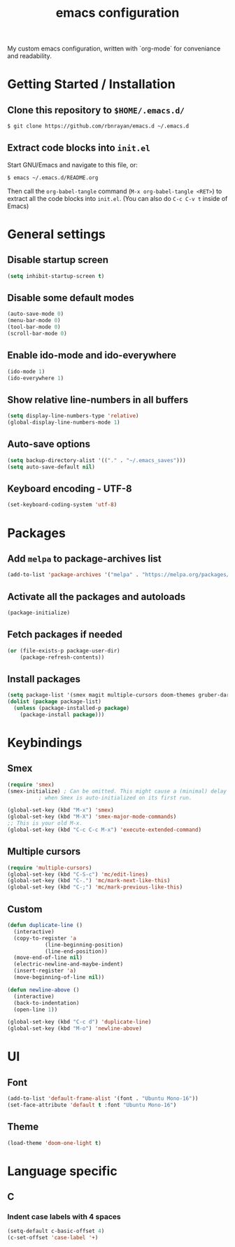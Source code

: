 #+TITLE: emacs configuration
#+PROPERTY: header-args :tangle init.el

My custom emacs configuration, written with `org-mode` for conveniance and readability.

* Getting Started / Installation

** Clone this repository to ~$HOME/.emacs.d/~

#+BEGIN_SRC sh :tangle no
  $ git clone https://github.com/rbnrayan/emacs.d ~/.emacs.d
#+END_SRC

** Extract code blocks into ~init.el~

Start GNU/Emacs and navigate to this file, or:

#+BEGIN_SRC sh :tangle no
  $ emacs ~/.emacs.d/README.org
#+END_SRC

Then call the ~org-babel-tangle~ command (~M-x org-babel-tangle <RET>~) to extract all the code blocks into ~init.el~.
(You can also do ~C-c C-v t~ inside of Emacs)

* General settings

** Disable startup screen

#+BEGIN_SRC emacs-lisp
  (setq inhibit-startup-screen t)
#+END_SRC

** Disable some default modes

#+BEGIN_SRC emacs-lisp
  (auto-save-mode 0)
  (menu-bar-mode 0)
  (tool-bar-mode 0)
  (scroll-bar-mode 0)
#+END_SRC

** Enable ido-mode and ido-everywhere

#+BEGIN_SRC emacs-lisp
  (ido-mode 1)
  (ido-everywhere 1)
#+END_SRC

** Show relative line-numbers in all buffers

#+BEGIN_SRC emacs-lisp
  (setq display-line-numbers-type 'relative)
  (global-display-line-numbers-mode 1)
#+END_SRC

** Auto-save options

#+BEGIN_SRC emacs-lisp
  (setq backup-directory-alist '(("." . "~/.emacs_saves")))
  (setq auto-save-default nil)
#+END_SRC

** Keyboard encoding - UTF-8

#+BEGIN_SRC emacs-lisp
  (set-keyboard-coding-system 'utf-8)
#+END_SRC

* Packages

** Add ~melpa~ to package-archives list

#+BEGIN_SRC emacs-lisp
  (add-to-list 'package-archives '("melpa" . "https://melpa.org/packages/") t)
#+END_SRC

** Activate all the packages and autoloads

#+BEGIN_SRC emacs-lisp
  (package-initialize)
#+END_SRC

** Fetch packages if needed

#+BEGIN_SRC emacs-lisp
  (or (file-exists-p package-user-dir)
      (package-refresh-contents))
#+END_SRC

** Install packages

#+BEGIN_SRC emacs-lisp
  (setq package-list '(smex magit multiple-cursors doom-themes gruber-darker-theme))
  (dolist (package package-list)
    (unless (package-installed-p package)
      (package-install package)))
#+END_SRC

* Keybindings

** Smex

#+BEGIN_SRC emacs-lisp
  (require 'smex)
  (smex-initialize) ; Can be omitted. This might cause a (minimal) delay
		    ; when Smex is auto-initialized on its first run.

  (global-set-key (kbd "M-x") 'smex)
  (global-set-key (kbd "M-X") 'smex-major-mode-commands)
  ;; This is your old M-x.
  (global-set-key (kbd "C-c C-c M-x") 'execute-extended-command)
#+END_SRC

** Multiple cursors

#+BEGIN_SRC emacs-lisp
  (require 'multiple-cursors)
  (global-set-key (kbd "C-S-c") 'mc/edit-lines)
  (global-set-key (kbd "C-.") 'mc/mark-next-like-this)
  (global-set-key (kbd "C-;") 'mc/mark-previous-like-this)
#+END_SRC

** Custom

#+BEGIN_SRC emacs-lisp
  (defun duplicate-line ()
    (interactive)
    (copy-to-register 'a
		      (line-beginning-position)
		      (line-end-position))
    (move-end-of-line nil)
    (electric-newline-and-maybe-indent)
    (insert-register 'a)
    (move-beginning-of-line nil))

  (defun newline-above ()
    (interactive)
    (back-to-indentation)
    (open-line 1))

  (global-set-key (kbd "C-c d") 'duplicate-line)
  (global-set-key (kbd "M-o") 'newline-above)
#+END_SRC

* UI

** Font

#+BEGIN_SRC emacs-lisp
  (add-to-list 'default-frame-alist '(font . "Ubuntu Mono-16"))
  (set-face-attribute 'default t :font "Ubuntu Mono-16")
#+END_SRC

** Theme

#+BEGIN_SRC emacs-lisp
  (load-theme 'doom-one-light t)
#+END_SRC

* Language specific

** C

*** Indent case labels with 4 spaces 

#+BEGIN_SRC emacs-lisp
  (setq-default c-basic-offset 4)
  (c-set-offset 'case-label '+)
#+END_SRC

